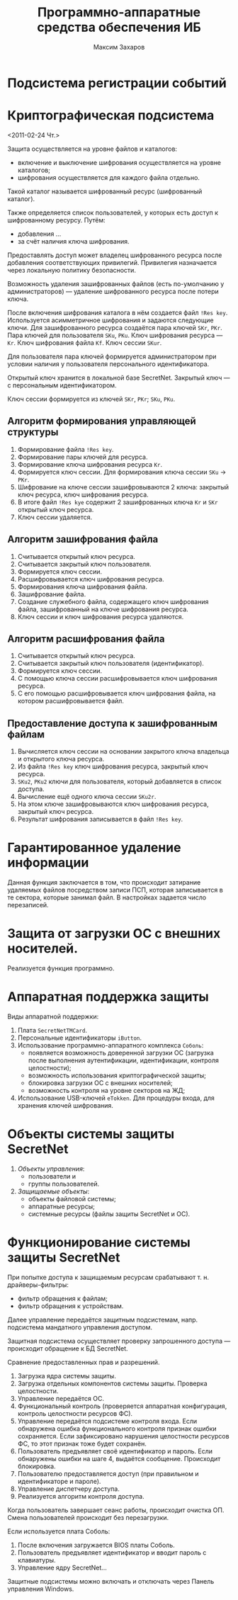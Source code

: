 #+TITLE: Программно-аппаратные средства обеспечения ИБ
#+AUTHOR: Максим Захаров
#+STARTUP: indent

* Подсистема регистрации событий

* Криптографическая подсистема
<2011-02-24 Чт.>

Защита осуществляется на уровне файлов и каталогов:
- включение и выключение шифрования осуществляется на уровне каталогов;
- шифрования осуществляется для каждого файла отдельно.

Такой каталог называется шифрованный ресурс (шифрованный каталог).

Также определяется список пользователей, у которых есть доступ к шифрованному ресурсу. Путём:
- добавления ...
- за счёт наличия ключа шифрования.

Предоставлять доступ может владелец шифрованного ресурса после добавления соответствующих привилегий. Привилегия назначается через локальную политику безопасности.

Возможность удаления зашифрованных файлов (есть по-умолчанию у администраторов) — удаление шифрованного ресурса после потери ключа.

После включения шифрования каталога в нём создается файл =!Res key=. Используется асимметричное шифрования и задаются следующие ключи. Для зашифрованного ресурса создаётся пара ключей =SKr=, =PKr=. Пара ключей для пользователя =SKu=, =PKu=. Ключ шифрования ресурса — =Kr=. Ключ шифрования файла =Kf=. Ключ сессии =SKur=.

Для пользователя пара ключей формируется администратором при условии наличия у пользователя персонального идентификатора.

Открытый ключ хранится в локальной базе SecretNet. Закрытый ключ — с персональным идентификатором.

Ключ сессии формируется из ключей =SKr=, =PKr=; =SKu=, =PKu=.

** Алгоритм формирования управляющей структуры

1) Формирование файла =!Res key=.
2) Формирование пары ключей для ресурса.
3) Формирование ключа шифрования ресурса =Kr=.
4) Формируется ключ сессии. Для формирования ключа сессии =SKu= -> =PKr=.
5) Шифрование на ключе сессии зашифровываются 2 ключа: закрытый ключ ресурса, ключ шифрования ресурса.
6) В итоге файл =!Res kye= содержит 2 зашифрованных ключа =Kr= и =SKr= открытый ключ ресурса.
7) Ключ сессии удаляется.

** Алгоритм зашифрования файла

1) Считывается открытый ключ ресурса.
2) Считывается закрытый ключ пользователя.
3) Формируется ключ сессии.
4) Расшифровывается ключ шифрования ресурса.
5) Формирования ключа шифрования файла.
6) Зашифрование файла.
7) Создание служебного файла, содержащего ключ шифрования файла, зашифрованный на ключе шифрования ресурса.
8) Ключ сессии и ключ шифрования ресурса удаляются.

** Алгоритм расшифрования файла

1) Считывается открытый ключ ресурса.
2) Считывается закрытый ключ пользователя (идентификатор).
3) Формируется ключ сессии.
4) С помощью ключа сессии расшифровывается ключ шифрования ресурса.
5) С его помощью расшифровывается ключ шифрования файла, на котором расшифровывается файл.

** Предоставление доступа к зашифрованным файлам

1) Вычисляется ключ сессии на основании закрытого ключа владельца и открытого ключа ресурса.
2) Из файла =!Res key= ключ шифрования ресурса, закрытый ключ ресурса.
3) =SKu2=, =PKu2= ключи для пользователя, который добавляется в список доступа.
4) Вычисление ещё одного ключа сессии =SKu2r=.
5) На этом ключе зашифровываются ключ шифрования ресурса, закрытый ключ ресурса.
6) Результат шифрования записывается в файл =!Res key=.

* Гарантированное удаление информации

Данная функция заключается в том, что происходит затирание удаляемых файлов посредством записи ПСП, которая записывается в те сектора, которые занимал файл. В настройках задается число перезаписей.

* Защита от загрузки ОС с внешних носителей.

Реализуется функция программно.

* Аппаратная поддержка защиты

Виды аппаратной поддержки:
1) Плата =SecretNetTMCard=.
2) Персональные идентификаторы =iButton=.
3) Использование программно-аппаратного комплекса =Соболь=:
   - появляется возможность доверенной загрузки ОС (загрузка после выполнения аутентификации, идентификации, контроля целостности);
   - возможность использования криптографической защиты;
   - блокировка загрузки ОС с внешних носителей;
   - возможность контроля на уровне секторов на ЖД;
4) Использование USB-ключей =eTokken=. Для процедуры входа, для хранения ключей шифрования.

* Объекты системы защиты SecretNet

1) /Объекты управления/:
   - пользователи и 
   - группы пользователей.
2) /Защищаемые объекты/:
   - объекты файловой системы;
   - аппаратные ресурсы;
   - системные ресурсы (файлы защиты SecretNet и ОС).

* Функционирование системы защиты SecretNet

При попытке доступа к защищаемым ресурсам срабатывают т. н. драйверы-фильтры:
- фильтр обращения к файлам;
- фильтр обращения к устройствам.

Далее управление передаётся защитным подсистемам, напр. подсистема мандатного управления доступом.

Защитная подсистема осуществляет проверку запрошенного доступа — происходит обращение к БД SecretNet.

Сравнение предоставленных прав и разрешений.

1) Загрузка ядра системы защиты.
2) Загрузка отдельных компонентов системы защиты. Проверка целостности.
3) Управление передаётся ОС.
4) Функциональный контроль (проверяется аппаратная конфигурация, контроль целостности ресурсов ФС).
5) Управление передаётся подсистеме контроля входа. Если обнаружена ошибка функционального контроля признак ошибки сохраняется. Если зафиксировано нарушения целостности ресурсов ФС, то этот признак тоже будет сохранён.
6) Пользователь предъявляет своё идентификатор и пароль. Если обнаружены ошибки на шаге 4, выдаётся сообщение. Происходит блокировка.
7) Пользователю предоставляется доступ (при правильном и идентификаторе и пароле).
8) Управление диспетчеру доступа.
9) Реализуется алгоритм контроля доступа.

Когда пользователь завершает сеанс работы, происходит очистка ОП. Смена пользователей происходит без перезагрузки.

Если используется плата Соболь:

1) После включения загружается BIOS платы Соболь.
2) Пользователь предъявляет идентификатор и вводит пароль с клавиатуры.
3) Управление ядру SecretNet...

Защитные подсистемы можно включать и отключать через Панель управления Windows.
